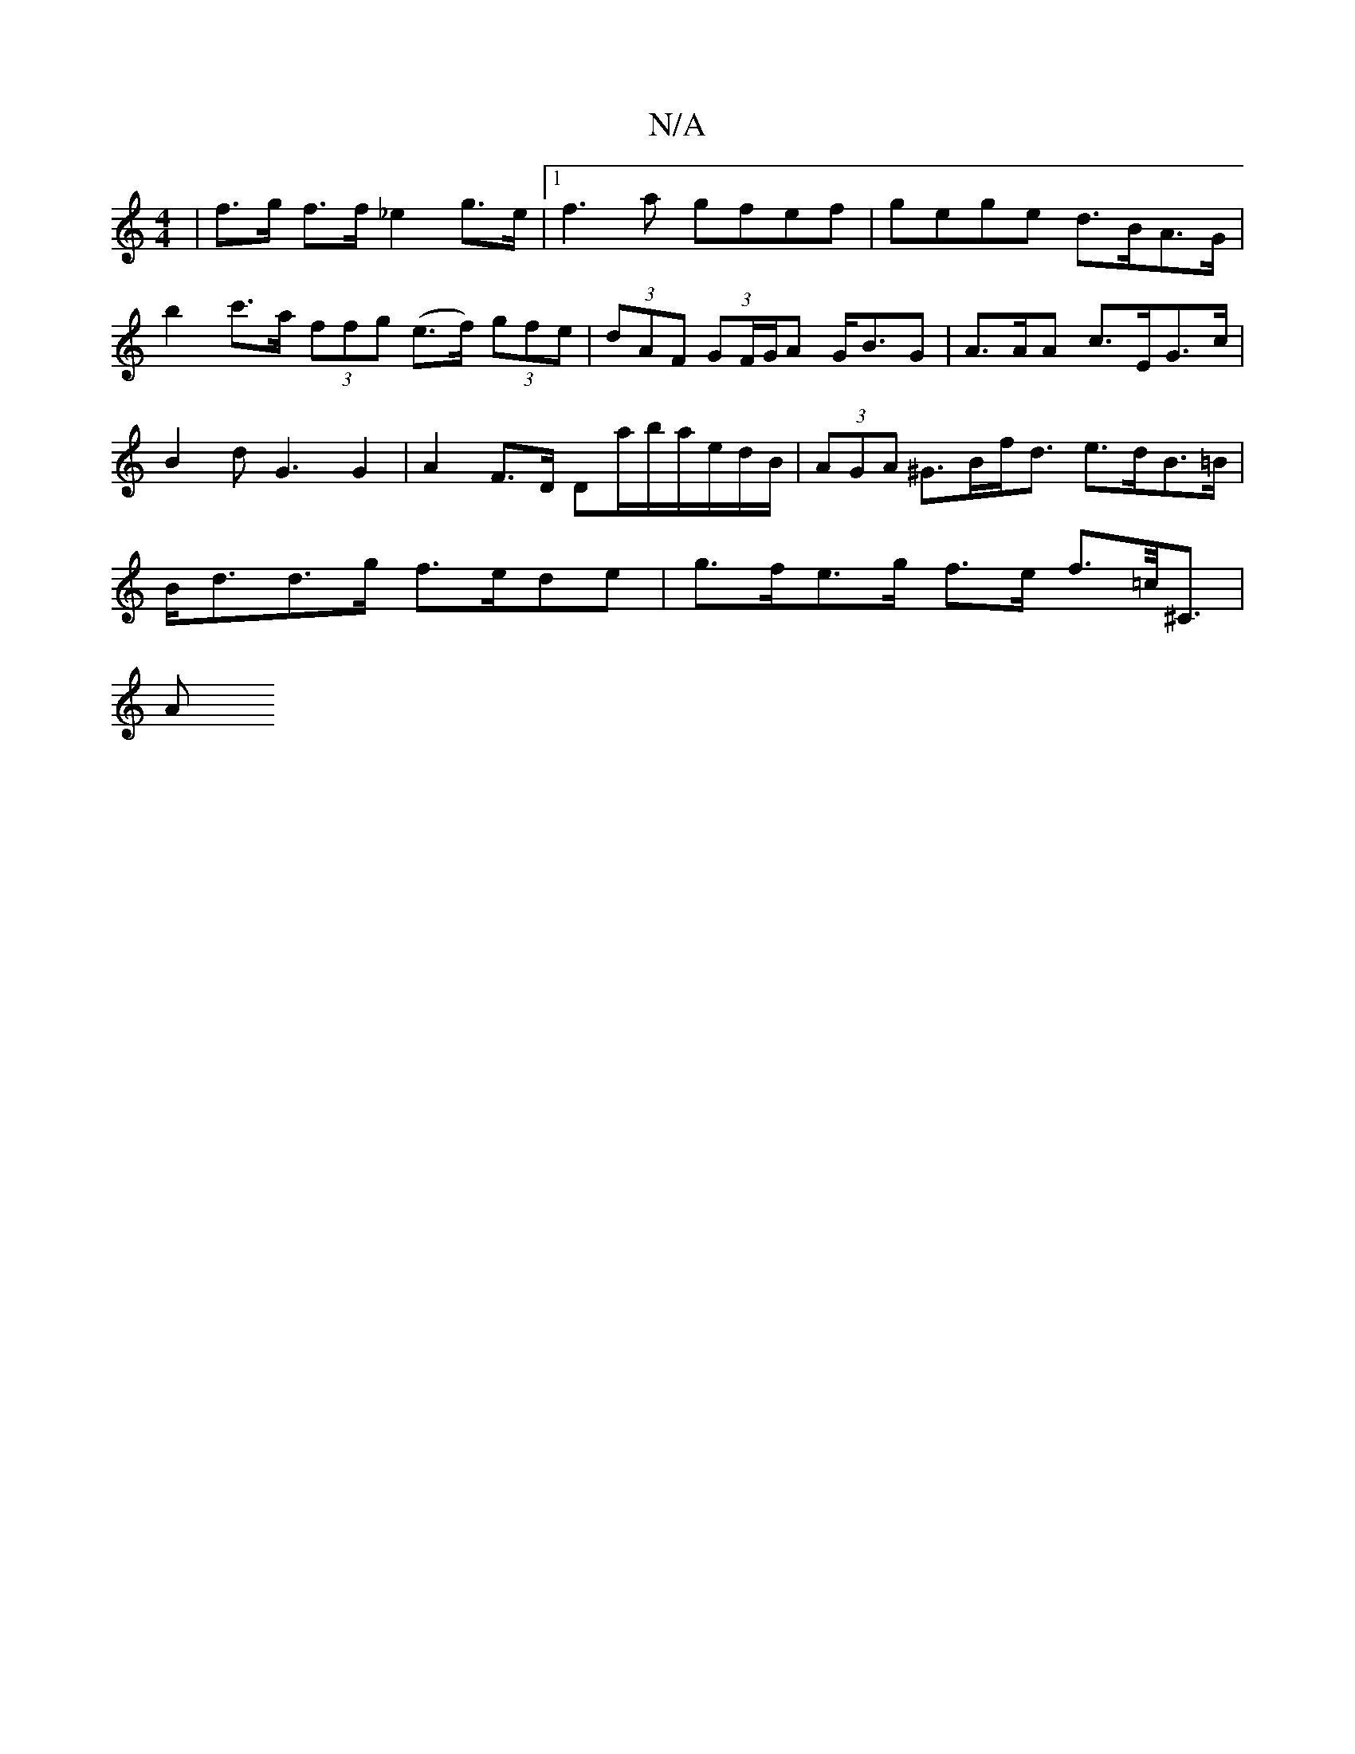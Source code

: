 X:1
T:N/A
M:4/4
R:N/A
K:Cmajor
| f>g f>f _e2 g>e|1 f3a gfef|gege d>BA>G|b2 c'>a (3ffg (e>f) (3gfe|(3dAF (3GF/G/A G<BG | A>AA c>EG>c | B2d2<G2 G2 | A2- F>D Da/b/a/e/d/B/|(3AGA ^G>Bf<d e>dB>=B | B<dd>g f>ede | g>fe>g f>e f>=c’<^C|
A>